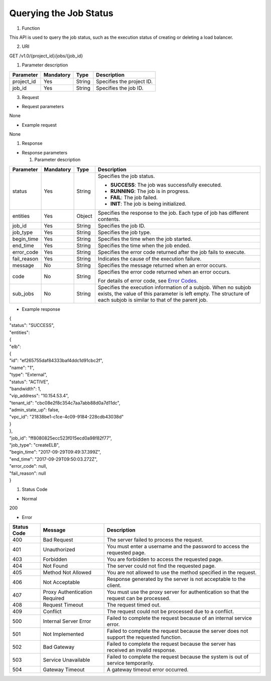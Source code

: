 Querying the Job Status
-----------------------

#. Function

This API is used to query the job status, such as the execution status
of creating or deleting a load balancer.

2. URI

GET /v1.0/{project_id}/jobs/{job_id}

1. Parameter description

+------------+-----------+--------+---------------------------+
| Parameter  | Mandatory | Type   | Description               |
+============+===========+========+===========================+
| project_id | Yes       | String | Specifies the project ID. |
+------------+-----------+--------+---------------------------+
| job_id     | Yes       | String | Specifies the job ID.     |
+------------+-----------+--------+---------------------------+

3. Request

-  Request parameters

None

-  Example request

None

#. Response

-  Response parameters

   1. Parameter description

+-------------+-----------+--------+---------------------------------------+
| Parameter   | Mandatory | Type   | Description                           |
+=============+===========+========+=======================================+
| status      | Yes       | String | Specifies the job status.             |
|             |           |        |                                       |
|             |           |        | -  **SUCCESS**: The job was           |
|             |           |        |    successfully executed.             |
|             |           |        |                                       |
|             |           |        | -  **RUNNING**: The job is in         |
|             |           |        |    progress.                          |
|             |           |        |                                       |
|             |           |        | -  **FAIL**: The job failed.          |
|             |           |        |                                       |
|             |           |        | -  **INIT**: The job is being         |
|             |           |        |    initialized.                       |
+-------------+-----------+--------+---------------------------------------+
| entities    | Yes       | Object | Specifies the response to the job.    |
|             |           |        | Each type of job has different        |
|             |           |        | contents.                             |
+-------------+-----------+--------+---------------------------------------+
| job_id      | Yes       | String | Specifies the job ID.                 |
+-------------+-----------+--------+---------------------------------------+
| job_type    | Yes       | String | Specifies the job type.               |
+-------------+-----------+--------+---------------------------------------+
| begin_time  | Yes       | String | Specifies the time when the job       |
|             |           |        | started.                              |
+-------------+-----------+--------+---------------------------------------+
| end_time    | Yes       | String | Specifies the time when the job       |
|             |           |        | ended.                                |
+-------------+-----------+--------+---------------------------------------+
| error_code  | Yes       | String | Specifies the error code returned     |
|             |           |        | after the job fails to execute.       |
+-------------+-----------+--------+---------------------------------------+
| fail_reason | Yes       | String | Indicates the cause of the execution  |
|             |           |        | failure.                              |
+-------------+-----------+--------+---------------------------------------+
| message     | No        | String | Specifies the message returned when   |
|             |           |        | an error occurs.                      |
+-------------+-----------+--------+---------------------------------------+
| code        | No        | String | Specifies the error code returned     |
|             |           |        | when an error occurs.                 |
|             |           |        |                                       |
|             |           |        | For details of error code, see `Error |
|             |           |        | Codes <#error-codes>`__.              |
+-------------+-----------+--------+---------------------------------------+
| sub_jobs    | No        | String | Specifies the execution information   |
|             |           |        | of a subjob. When no subjob exists,   |
|             |           |        | the value of this parameter is left   |
|             |           |        | empty. The structure of each subjob   |
|             |           |        | is similar to that of the parent job. |
+-------------+-----------+--------+---------------------------------------+

-  Example response

| {
| "status": "SUCCESS",
| "entities":
| {
| "elb":
| {
| "id": "ef265755daf84333baf4ddc1d91cbc2f",
| "name": "1",
| "type": "External",
| "status": "ACTIVE",
| "bandwidth": 1,
| "vip_address": "10.154.53.4",
| "tenant_id": "cbc08e2f8c354c7aa7abb88d0a7d11dc",
| "admin_state_up": false,
| "vpc_id": "21838be1-c1ce-4c09-9184-228cdb43038d"
| }
| },
| "job_id": "ff8080825ecc523f015ecd0a98f82f77",
| "job_type": "createELB",
| "begin_time": "2017-09-29T09:49:37.399Z",
| "end_time": "2017-09-29T09:50:03.272Z",
| "error_code": null,
| "fail_reason": null
| }

#. Status Code

-  Normal

200

-  Error

+-------------+-----------------------+--------------------------------------+
| Status Code | Message               | Description                          |
+=============+=======================+======================================+
| 400         | Bad Request           | The server failed to process the     |
|             |                       | request.                             |
+-------------+-----------------------+--------------------------------------+
| 401         | Unauthorized          | You must enter a username and the    |
|             |                       | password to access the requested     |
|             |                       | page.                                |
+-------------+-----------------------+--------------------------------------+
| 403         | Forbidden             | You are forbidden to access the      |
|             |                       | requested page.                      |
+-------------+-----------------------+--------------------------------------+
| 404         | Not Found             | The server could not find the        |
|             |                       | requested page.                      |
+-------------+-----------------------+--------------------------------------+
| 405         | Method Not Allowed    | You are not allowed to use the       |
|             |                       | method specified in the request.     |
+-------------+-----------------------+--------------------------------------+
| 406         | Not Acceptable        | Response generated by the server is  |
|             |                       | not acceptable to the client.        |
+-------------+-----------------------+--------------------------------------+
| 407         | Proxy Authentication  | You must use the proxy server for    |
|             | Required              | authentication so that the request   |
|             |                       | can be processed.                    |
+-------------+-----------------------+--------------------------------------+
| 408         | Request Timeout       | The request timed out.               |
+-------------+-----------------------+--------------------------------------+
| 409         | Conflict              | The request could not be processed   |
|             |                       | due to a conflict.                   |
+-------------+-----------------------+--------------------------------------+
| 500         | Internal Server Error | Failed to complete the request       |
|             |                       | because of an internal service       |
|             |                       | error.                               |
+-------------+-----------------------+--------------------------------------+
| 501         | Not Implemented       | Failed to complete the request       |
|             |                       | because the server does not support  |
|             |                       | the requested function.              |
+-------------+-----------------------+--------------------------------------+
| 502         | Bad Gateway           | Failed to complete the request       |
|             |                       | because the server has received an   |
|             |                       | invalid response.                    |
+-------------+-----------------------+--------------------------------------+
| 503         | Service Unavailable   | Failed to complete the request       |
|             |                       | because the system is out of service |
|             |                       | temporarily.                         |
+-------------+-----------------------+--------------------------------------+
| 504         | Gateway Timeout       | A gateway timeout error occurred.    |
+-------------+-----------------------+--------------------------------------+
